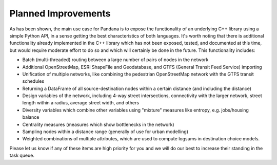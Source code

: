 Planned Improvements
--------------------

As has been shown, the main use case for Pandana is to expose the
functionality of an underlying C++ library using a simple Python API,
in a sense getting the best characteristics of both languages.  It's worth
noting that there is
additional functionality already implemented in the C++ library which has not
been exposed, tested, and documented at this time, but would require moderate
effort
to do so and which will certainly be done in the future.  This functionality
includes:

* Batch (multi-threaded) routing between a large number of pairs of nodes in
  the network

* Additional OpenStreetMap, ESRI ShapeFile and Geodatabase,
  and GTFS (General Transit Feed Service) importing

* Unification of multiple networks, like combining the pedestrian
  OpenStreetMap network with the GTFS transit schedules

* Returning a DataFrame of all source-destination nodes within a certain
  distance (and including the distance)

* Design variables of the network, including 4-way street intersections,
  connectivity with the larger network, street length within a radius,
  average street width, and others

* Diversity variables which combine other variables using "mixture" measures
  like entropy, e.g. jobs/housing balance

* Centrality measures (measures which show bottlenecks in the network)

* Sampling nodes within a distance range (generally of use for urban modelling)

* Weighted combinations of multiple attributes, which are used to compute
  logsums in destination choice models.

Please let us know if any of these items are high priority for you and we
will do our best to increase their standing in the task queue.